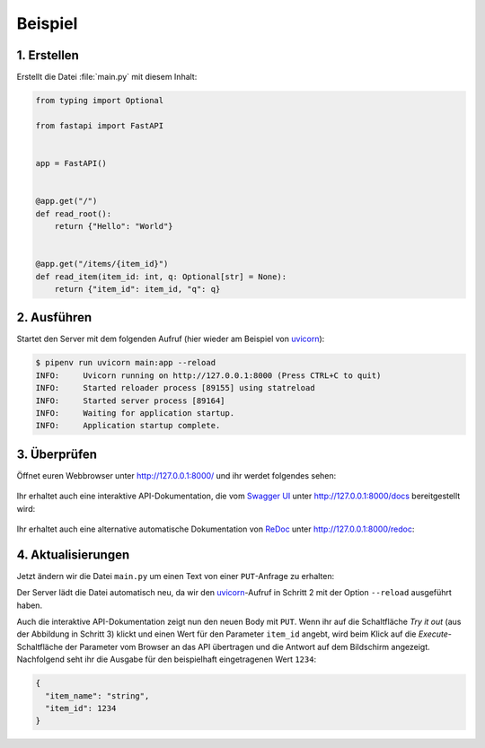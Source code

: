 .. SPDX-FileCopyrightText: 2021 Veit Schiele
..
.. SPDX-License-Identifier: BSD-3-Clause

Beispiel
========

1. Erstellen
------------

Erstellt die Datei :file:`main.py` mit diesem Inhalt:

.. code-block:: python

    from typing import Optional

    from fastapi import FastAPI


    app = FastAPI()


    @app.get("/")
    def read_root():
        return {"Hello": "World"}


    @app.get("/items/{item_id}")
    def read_item(item_id: int, q: Optional[str] = None):
        return {"item_id": item_id, "q": q}

2. Ausführen
------------

Startet den Server mit dem folgenden Aufruf (hier wieder am Beispiel von
`uvicorn <http://www.uvicorn.org/>`_):

.. code-block:: console

    $ pipenv run uvicorn main:app --reload
    INFO:     Uvicorn running on http://127.0.0.1:8000 (Press CTRL+C to quit)
    INFO:     Started reloader process [89155] using statreload
    INFO:     Started server process [89164]
    INFO:     Waiting for application startup.
    INFO:     Application startup complete.

3. Überprüfen
-------------

Öffnet euren Webbrowser unter http://127.0.0.1:8000/ und ihr werdet folgendes
sehen:

.. figure:: fastapi-example.png
   :alt: FastAPI root

Ihr erhaltet auch eine interaktive API-Dokumentation, die vom `Swagger UI
<https://github.com/swagger-api/swagger-ui>`_ unter http://127.0.0.1:8000/docs
bereitgestellt wird:

.. figure:: fastapi-docs-example.png
   :alt: FastAPI swagger docs

Ihr erhaltet auch eine alternative automatische Dokumentation von `ReDoc
<https://github.com/Redocly/redoc>`_ unter http://127.0.0.1:8000/redoc:

.. figure:: fastapi-redoc-example.png
   :alt: FastAPI ReDoc documentation

4. Aktualisierungen
-------------------

Jetzt ändern wir die Datei ``main.py`` um einen Text von einer ``PUT``-Anfrage
zu erhalten:

.. code-block:: python
   :emphasize-lines: 3,11-14,27-

    from typing import Optional

    from pydantic import BaseModel

    from fastapi import FastAPI


    app = FastAPI()


    class Item(BaseModel):
        name: str
        price: float
        is_offer: Optional[bool] = None


    @app.get("/")
    def read_root():
        return {"Hello": "World"}


    @app.get("/items/{item_id}")
    def read_item(item_id: int, q: Optional[str] = None):
        return {"item_id": item_id, "q": q}


    @app.put("/items/{item_id}")
    def update_item(item_id: int, item: Item):
        return {"item_name": item.name, "item_id": item_id}

Der Server lädt die Datei automatisch neu, da wir den
`uvicorn <http://www.uvicorn.org/>`_-Aufruf in Schritt 2 mit der Option
``--reload`` ausgeführt haben.

Auch die interaktive API-Dokumentation zeigt nun den neuen Body mit ``PUT``.
Wenn ihr auf die Schaltfläche *Try it out* (aus der Abbildung in Schritt 3)
klickt und einen Wert für den Parameter ``item_id`` angebt, wird beim Klick
auf die *Execute*-Schaltfläche der Parameter vom Browser an das API übertragen
und die Antwort auf dem Bildschirm angezeigt. Nachfolgend seht ihr die Ausgabe
für den beispielhaft eingetragenen Wert ``1234``:

.. code-block:: javascript

    {
      "item_name": "string",
      "item_id": 1234
    }
